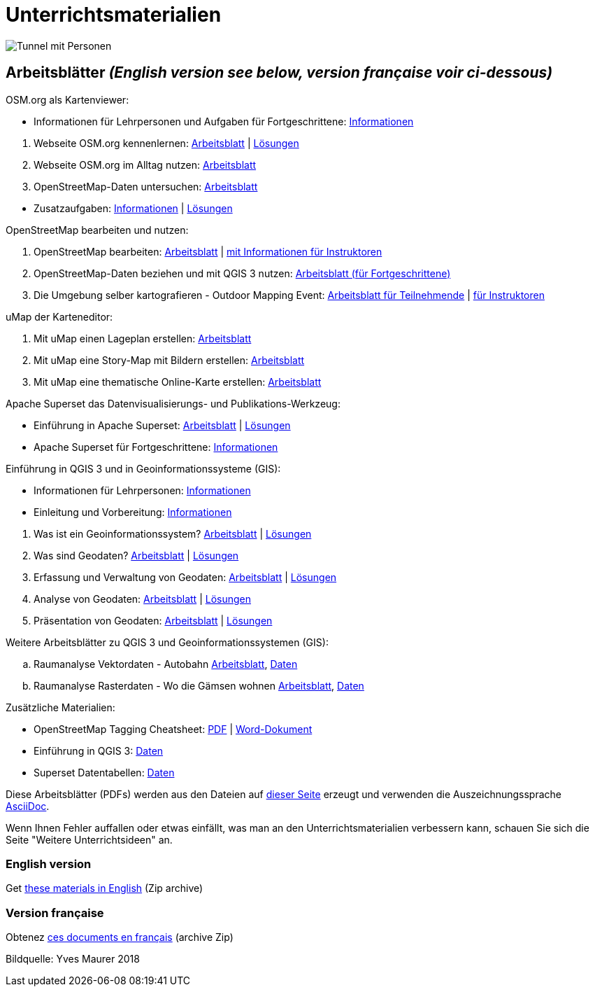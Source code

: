 = Unterrichtsmaterialien

:date: 2018-07-11
:category: OpenSchoolMaps
:tags: Arbeitsblatt-Entwurf, Anleitungs-Entwurf, PDF
:slug: materialien

:repo-url: https://gitlab.com/openschoolmaps/openschoolmaps.gitlab.io
:artifacts-url: {repo-url}/-/jobs/artifacts
:lehrmittel-url: {artifacts-url}/master/raw/lehrmittel

image::../images/tunnel.jpg["Tunnel mit Personen"]

== Arbeitsblätter _(English version see below, version française voir ci-dessous)_

.OSM.org als Kartenviewer:
* Informationen für Lehrpersonen und Aufgaben für Fortgeschrittene:
  {lehrmittel-url}/osm-org_als_kartenviewer/infos_fuer_lp/01_osm-org_als_kartenviewer_lp-infos.pdf?job=PDFs[Informationen]

:osm-viewer-worksheets: {lehrmittel-url}/osm-org_als_kartenviewer/arbeitsblaetter_fuer_sus

. Webseite OSM.org kennenlernen:
  {osm-viewer-worksheets}/01_webseite_osm-org_kennenlernen.pdf?job=PDFs[Arbeitsblatt] |
  {osm-viewer-worksheets}/01_webseite_osm-org_kennenlernen_solutions.pdf?job=PDFs[Lösungen]
. Webseite OSM.org im Alltag nutzen:
  {osm-viewer-worksheets}/02_webseite_osm-org_im_alltag_nutzen.pdf?job=PDFs[Arbeitsblatt]
. OpenStreetMap-Daten untersuchen:
  {osm-viewer-worksheets}/03_openstreetmap-daten_untersuchen.pdf?job=PDFs[Arbeitsblatt]

//-
* Zusatzaufgaben:
  {osm-viewer-worksheets}/04_zusatzaufgaben.pdf?job=PDFs[Informationen] |
  {osm-viewer-worksheets}/04_zusatzaufgaben_solutions.pdf?job=PDFs[Lösungen]

.OpenStreetMap bearbeiten und nutzen:
. OpenStreetMap bearbeiten:
  {lehrmittel-url}/osm_bearbeiten/01_openstreetmap_bearbeiten.pdf?job=PDFs[Arbeitsblatt] |
  {lehrmittel-url}/osm_bearbeiten/01_openstreetmap_bearbeiten_solutions.pdf?job=PDFs[mit Informationen für Instruktoren]
. OpenStreetMap-Daten beziehen und mit QGIS 3 nutzen:
  {lehrmittel-url}/osm_bearbeiten/02_osm-daten_beziehen.pdf?job=PDFs[Arbeitsblatt (für Fortgeschrittene)]
. Die Umgebung selber kartografieren - Outdoor Mapping Event:
  {lehrmittel-url}/osm_bearbeiten/03b_die_umgebung_selber_kartografieren_teilnehmer.pdf?job=PDFs[Arbeitsblatt für Teilnehmende] |
  {lehrmittel-url}/osm_bearbeiten/03a_die_umgebung_selber_kartografieren_instruktoren.pdf?job=PDFs[für Instruktoren]

.uMap der Karteneditor:
. Mit uMap einen Lageplan erstellen:
  {lehrmittel-url}/umap/01_lageplan_erstellen.pdf?job=PDFs[Arbeitsblatt]
. Mit uMap eine Story-Map mit Bildern erstellen:
  {lehrmittel-url}/umap/03_story-map_erstellen.pdf?job=PDFs[Arbeitsblatt]
. Mit uMap eine thematische Online-Karte erstellen:
  {lehrmittel-url}/umap/02_online-karte_erstellen.pdf?job=PDFs[Arbeitsblatt]

.Apache Superset das Datenvisualisierungs- und Publikations-Werkzeug:
* Einführung in Apache Superset:
  {lehrmittel-url}/einfuehrung_in_apache_superset/einfuehrung_in_apache_superset.pdf?job=PDFs[Arbeitsblatt] |
  {lehrmittel-url}/einfuehrung_in_apache_superset/einfuehrung_in_apache_superset_solutions.pdf?job=PDFs[Lösungen]
* Apache Superset für Fortgeschrittene:
  {lehrmittel-url}/einfuehrung_in_apache_superset/apache_superset_fuer_fortgeschrittene.pdf?job=PDFs[Informationen]

:qgis-worksheets: {lehrmittel-url}/einfuehrung_in_qgis/arbeitsblaetter_fuer_sus

.Einführung in QGIS 3 und in Geoinformationssysteme (GIS):
* Informationen für Lehrpersonen:
  {lehrmittel-url}/einfuehrung_in_qgis/infos_fuer_lp/01_einfuehrung_in_qgis_lp_infos.pdf?job=PDFs[Informationen]
* Einleitung und Vorbereitung:
  {qgis-worksheets}/0_einleitung_und_vorbereitung.pdf?job=PDFs[Informationen]

//-
. Was ist ein Geoinformationssystem?
  {qgis-worksheets}/1_was_ist_ein_gis.pdf?job=PDFs[Arbeitsblatt] |
  {qgis-worksheets}/1_was_ist_ein_gis_solutions.pdf?job=PDFs[Lösungen]
. Was sind Geodaten?
  {qgis-worksheets}/2_was_sind_geodaten.pdf?job=PDFs[Arbeitsblatt] |
  {qgis-worksheets}/2_was_sind_geodaten_solutions.pdf?job=PDFs[Lösungen]
. Erfassung und Verwaltung von Geodaten:
  {qgis-worksheets}/3_verwaltung_und_erfassung_von_geodaten.pdf?job=PDFs[Arbeitsblatt] |
  {qgis-worksheets}/3_verwaltung_und_erfassung_von_geodaten_solutions.pdf?job=PDFs[Lösungen]
. Analyse von Geodaten:
  {qgis-worksheets}/4_analyse_von_geodaten.pdf?job=PDFs[Arbeitsblatt] |
  {qgis-worksheets}/4_analyse_von_geodaten_solutions.pdf?job=PDFs[Lösungen]
. Präsentation von Geodaten:
  {qgis-worksheets}/5_praesentation_von_geodaten.pdf?job=PDFs[Arbeitsblatt] |
  {qgis-worksheets}/5_praesentation_von_geodaten_solutions.pdf?job=PDFs[Lösungen]

.Weitere Arbeitsblätter zu QGIS 3 und Geoinformationssystemen (GIS):

.. Raumanalyse Vektordaten - Autobahn
  {lehrmittel-url}/geodaten-analyse_mit_qgis/vektordaten-analyse_mit_qgis/vektordaten-analyse_mit_qgis_autobahn.pdf?job=PDFs[Arbeitsblatt],
  {artifacts-url}/master/download?job=autobahn%20excercise%20data[Daten]
.. Raumanalyse Rasterdaten - Wo die Gämsen wohnen
  {lehrmittel-url}/geodaten-analyse_mit_qgis/rasterdaten-analyse_mit_qgis/rasterdaten-analyse_mit_qgis_gaemsen.pdf?job=PDFs[Arbeitsblatt],
  {artifacts-url}/master/download?job=gaemsen%20excercise%20data[Daten]

.Zusätzliche Materialien:
* OpenStreetMap Tagging Cheatsheet:
  {lehrmittel-url}/OpenStreetMap%20Tagging%20Cheatsheet.pdf?job=PDFs[PDF] |
  {lehrmittel-url}/OpenStreetMap%20Tagging%20Cheatsheet.docx?job=PDFs[Word-Dokument]
* Einführung in QGIS 3:
  {artifacts-url}/master/download?job=QGIS%20excercise%20data[Daten]
* Superset Datentabellen:
  {artifacts-url}/master/download?job=Superset%20csv%20data[Daten]

Diese Arbeitsblätter (PDFs) werden aus den Dateien auf {repo-url}/tree/master/lehrmittel[dieser Seite] erzeugt und verwenden die Auszeichnungssprache https://asciidoctor.org/docs/what-is-asciidoc/[AsciiDoc].

Wenn Ihnen Fehler auffallen oder etwas einfällt, was man an den Unterrichtsmaterialien verbessern kann, schauen Sie sich die Seite "Weitere Unterrichtsideen" an.

=== English version

Get {artifacts-url}/english/download?job=PDFs[these materials in English] (Zip archive)

=== Version française

Obtenez {artifacts-url}/french/download?job=PDFs[ces documents en français] (archive Zip)

Bildquelle: Yves Maurer 2018
